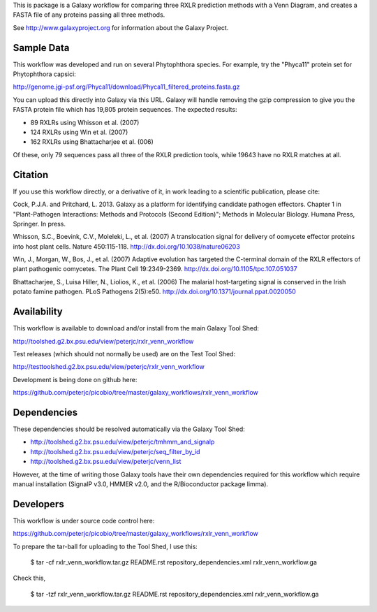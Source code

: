 This is package is a Galaxy workflow for comparing three RXLR prediction
methods with a Venn Diagram, and creates a FASTA file of any proteins
passing all three methods.

See http://www.galaxyproject.org for information about the Galaxy Project.


Sample Data
===========

This workflow was developed and run on several Phytophthora species.
For example, try the "Phyca11" protein set for Phytophthora capsici:

http://genome.jgi-psf.org/Phyca11/download/Phyca11_filtered_proteins.fasta.gz

You can upload this directly into Galaxy via this URL. Galaxy will handle
removing the gzip compression to give you the FASTA protein file which
has 19,805 protein sequences. The expected results:

* 89 RXLRs using Whisson et al. (2007)
* 124 RXLRs using Win et al. (2007)
* 162 RXLRs using Bhattacharjee et al. (006)

Of these, only 79 sequences pass all three of the RXLR prediction tools,
while 19643 have no RXLR matches at all.

.. image:: https://raw.github.com/peterjc/picobio/master/galaxy_workflows/rxlr_venn_workflow/Phyca11_example_output.png
   :height: 400px
   :width: 400px


Citation
========

If you use this workflow directly, or a derivative of it, in work leading
to a scientific publication, please cite:

Cock, P.J.A. and Pritchard, L. 2013. Galaxy as a platform for identifying
candidate pathogen effectors. Chapter 1 in "Plant-Pathogen Interactions:
Methods and Protocols (Second Edition)"; Methods in Molecular Biology.
Humana Press, Springer. In press.

Whisson, S.C., Boevink, C.V., Moleleki, L., et al. (2007)
A translocation signal for delivery of oomycete effector proteins into
host plant cells. Nature 450:115-118.
http://dx.doi.org/10.1038/nature06203

Win, J., Morgan, W., Bos, J., et al. (2007)
Adaptive evolution has targeted the C-terminal domain of the RXLR effectors
of plant pathogenic oomycetes. The Plant Cell 19:2349-2369.
http://dx.doi.org/10.1105/tpc.107.051037

Bhattacharjee, S., Luisa Hiller, N., Liolios, K., et al. (2006)
The malarial host-targeting signal is conserved in the Irish potato famine
pathogen. PLoS Pathogens 2(5):e50.
http://dx.doi.org/10.1371/journal.ppat.0020050


Availability
============

This workflow is available to download and/or install from the main
Galaxy Tool Shed:

http://toolshed.g2.bx.psu.edu/view/peterjc/rxlr_venn_workflow

Test releases (which should not normally be used) are on the Test Tool Shed:

http://testtoolshed.g2.bx.psu.edu/view/peterjc/rxlr_venn_workflow

Development is being done on github here:

https://github.com/peterjc/picobio/tree/master/galaxy_workflows/rxlr_venn_workflow


Dependencies
============

These dependencies should be resolved automatically via the Galaxy Tool Shed:

* http://toolshed.g2.bx.psu.edu/view/peterjc/tmhmm_and_signalp
* http://toolshed.g2.bx.psu.edu/view/peterjc/seq_filter_by_id
* http://toolshed.g2.bx.psu.edu/view/peterjc/venn_list

However, at the time of writing those Galaxy tools have their own dependencies
required for this workflow which require manual installation (SignalP v3.0,
HMMER v2.0, and the R/Bioconductor package limma).


Developers
==========

This workflow is under source code control here:

https://github.com/peterjc/picobio/tree/master/galaxy_workflows/rxlr_venn_workflow

To prepare the tar-ball for uploading to the Tool Shed, I use this:

    $ tar -cf rxlr_venn_workflow.tar.gz README.rst repository_dependencies.xml rxlr_venn_workflow.ga

Check this,

    $ tar -tzf rxlr_venn_workflow.tar.gz
    README.rst
    repository_dependencies.xml
    rxlr_venn_workflow.ga
